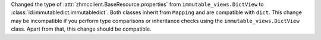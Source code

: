 Changed the type of :attr:`zhmcclient.BaseResource.properties` from
``immutable_views.DictView`` to :class:`id:immutabledict.immutabledict`.
Both classes inherit from ``Mapping`` and are compatible with ``dict``.
This change may be incompatible if you perform type comparisons or inheritance
checks using the ``immutable_views.DictView`` class. Apart from that, this
change should be compatible.

